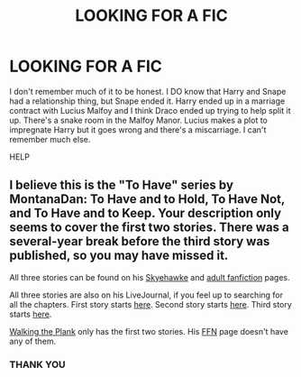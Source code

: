 #+TITLE: LOOKING FOR A FIC

* LOOKING FOR A FIC
:PROPERTIES:
:Author: Beneficial-Ad-2860
:Score: 0
:DateUnix: 1604151053.0
:DateShort: 2020-Oct-31
:FlairText: What's That Fic?
:END:
I don't remember much of it to be honest. I DO know that Harry and Snape had a relationship thing, but Snape ended it. Harry ended up in a marriage contract with Lucius Malfoy and I think Draco ended up trying to help split it up. There's a snake room in the Malfoy Manor. Lucius makes a plot to impregnate Harry but it goes wrong and there's a miscarriage. I can't remember much else.

HELP


** I believe this is the "To Have" series by MontanaDan: To Have and to Hold, To Have Not, and To Have and to Keep. Your description only seems to cover the first two stories. There was a several-year break before the third story was published, so you may have missed it.

All three stories can be found on his [[http://archive.skyehawke.com/authors.php?no=769][Skyehawke]] and [[http://members.adult-fanfiction.org/profile.php?no=23843&view=story&zone=hp][adult fanfiction]] pages.

All three stories are also on his LiveJournal, if you feel up to searching for all the chapters. First story starts [[https://montana-dan.livejournal.com/780.html][here]]. Second story starts [[https://montana-dan.livejournal.com/9814.html][here]]. Third story starts [[https://montana-dan.livejournal.com/16826][here]].

[[http://www.walkingtheplank.org/archive/viewuser.php?uid=254][Walking the Plank]] only has the first two stories. His [[https://www.fanfiction.net/u/680772/MontanaDaniels][FFN]] page doesn't have any of them.
:PROPERTIES:
:Author: JennaSayquah
:Score: 1
:DateUnix: 1604704645.0
:DateShort: 2020-Nov-07
:END:

*** THANK YOU
:PROPERTIES:
:Author: Beneficial-Ad-2860
:Score: 1
:DateUnix: 1604836304.0
:DateShort: 2020-Nov-08
:END:

